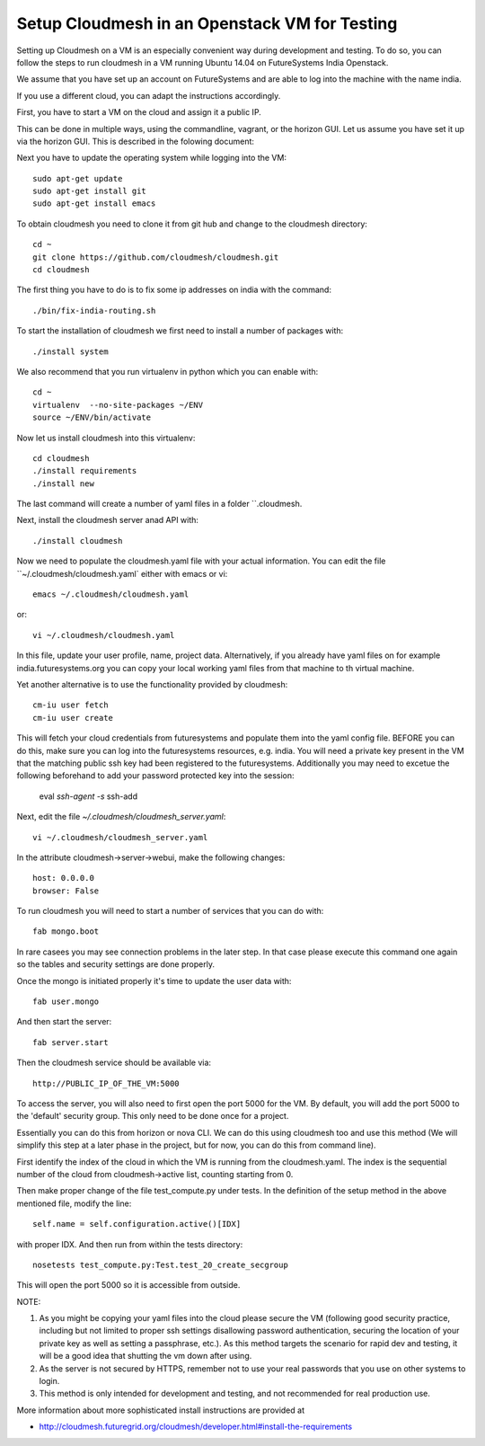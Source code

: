 Setup Cloudmesh in an Openstack VM for Testing
======================================================================

Setting up Cloudmesh on a VM is an especially convenient way during
development and testing. To do so, you can follow the steps to run
cloudmesh in a VM running Ubuntu 14.04 on FutureSystems India
Openstack. 

We assume that you have set up an account on FutureSystems and are
able to log into the machine with the name india.


If you use a different cloud, you can adapt the instructions accordingly.

First, you have to start a VM on the cloud and assign it a public
IP. 

This can be done in multiple ways, using the commandline, vagrant, or
the horizon GUI. Let us assume you have set it up via the horizon
GUI. This is described in the folowing document:

.. todo: describe how we do this

Next you have to update the operating system while logging into
the VM::

  sudo apt-get update
  sudo apt-get install git
  sudo apt-get install emacs  

To obtain cloudmesh you need to clone it from git hub and change to
the cloudmesh directory::

  cd ~
  git clone https://github.com/cloudmesh/cloudmesh.git
  cd cloudmesh

The first thing you have to do is to fix some ip addresses on india
with the command::

  ./bin/fix-india-routing.sh 

To start the installation of cloudmesh we first need to install a
number of packages with::

  ./install system

We also recommend that you run virtualenv in python which you can
enable with::

  cd ~
  virtualenv  --no-site-packages ~/ENV
  source ~/ENV/bin/activate

Now let us install cloudmesh into this virtualenv::

  cd cloudmesh
  ./install requirements
  ./install new

The last command will create a number of yaml files in a folder
``.cloudmesh. 
    
Next, install the cloudmesh server anad API with:: 

  ./install cloudmesh

Now we need to populate the cloudmesh.yaml file with your actual
information. You can edit the file ``~/.cloudmesh/cloudmesh.yaml` 
either with emacs or vi::

  emacs ~/.cloudmesh/cloudmesh.yaml

or::

  vi ~/.cloudmesh/cloudmesh.yaml

In this file, update your user profile, name, project
data. Alternatively, if you already have yaml files on for example
india.futuresystems.org you can copy your local working yaml files from
that machine to th virtual machine.

Yet another alternative is to use the functionality provided by cloudmesh::

  cm-iu user fetch
  cm-iu user create

This will fetch your cloud credentials from futuresystems and populate them 
into the yaml config file. BEFORE you can do this, make sure you can log into 
the futuresystems resources, e.g. india. You will need a private key present 
in the VM that the matching public ssh key had been registered to the futuresystems. 
Additionally you may need to excetue the following beforehand to add your 
password protected key into the session:

  eval `ssh-agent -s`
  ssh-add

Next, edit the file `~/.cloudmesh/cloudmesh_server.yaml`::

  vi ~/.cloudmesh/cloudmesh_server.yaml

In the attribute cloudmesh->server->webui, make the following changes::
  
  host: 0.0.0.0
  browser: False
  
To run cloudmesh you will need to start a number of services that you
can do with::

  fab mongo.boot

In rare casees you may see connection problems in the later step. In that case 
please execute this command one again so the tables and security settings 
are done properly.

Once the mongo is initiated properly it's time to update the user data with::

  fab user.mongo
  
And then start the server::

  fab server.start

Then the cloudmesh service should be available via::

   http://PUBLIC_IP_OF_THE_VM:5000

To access the server, you will also need to first open the port 5000
for the VM. By default, you will add the port 5000 to the 'default'
security group. This only need to be done once for a project. 


Essentially you can do this from horizon or nova CLI. We can do this
using cloudmesh too and use this method (We will simplify this step at
a later phase in the project, but for now, you can do this from
command line).

First identify the index of the cloud in which the VM is
running from the cloudmesh.yaml. The index is the sequential number
of the cloud from cloudmesh->active list, counting starting from 0.

Then make proper change of the file test_compute.py under tests. In 
the definition of the setup method in the above mentioned file, 
modify the line::

  self.name = self.configuration.active()[IDX]

with proper IDX. And then run from within the tests directory::

  nosetests test_compute.py:Test.test_20_create_secgroup

This will open the port 5000 so it is accessible from outside.

NOTE:

#. As you might be copying your yaml files into the cloud please
   secure the VM (following good security practice, including but 
   not limited to proper ssh settings disallowing password authentication, 
   securing the location of your private key as well as setting a 
   passphrase, etc.). As this method targets the scenario for rapid 
   dev and testing, it will be a good idea that shutting the vm down 
   after using.

#. As the server is not secured by HTTPS, remember not to use your
   real passwords that you use on other systems to login.

#. This method is only intended for development and testing, and not
   recommended for real production use.

More information about more sophisticated install instructions are
provided at 

* http://cloudmesh.futuregrid.org/cloudmesh/developer.html#install-the-requirements


